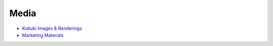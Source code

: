 Media
=====

* `Kobuki Images & Renderings <https://github.com/kobuki-base/kobuki_resources/tree/release/1.0.x/media>`_
* `Marketing Materials <https://github.com/kobuki-base/kobuki_resources/tree/release/1.0.x/marketing>`_
